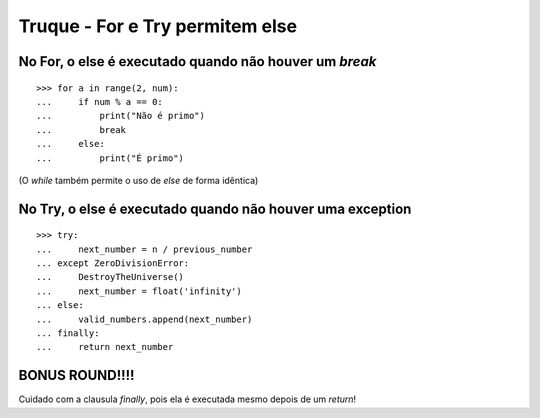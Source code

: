 ================================
Truque - For e Try permitem else
================================

No For, o else é executado quando não houver um `break`
=======================================================

::

    >>> for a in range(2, num):
    ...     if num % a == 0:
    ...         print("Não é primo")
    ...         break
    ...     else:
    ...         print("É primo")

(O `while` também permite o uso de `else` de forma idêntica)


No Try, o else é executado quando não houver uma exception
==========================================================

::

    >>> try:
    ...     next_number = n / previous_number
    ... except ZeroDivisionError:
    ...     DestroyTheUniverse()
    ...     next_number = float('infinity')
    ... else:
    ...     valid_numbers.append(next_number)
    ... finally:
    ...     return next_number


**BONUS ROUND!!!!**
===================

Cuidado com a clausula `finally`, pois ela é executada mesmo depois de um `return`!
